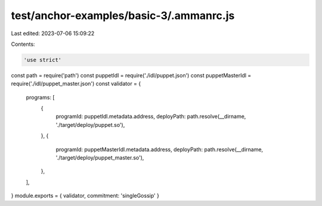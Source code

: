 test/anchor-examples/basic-3/.ammanrc.js
========================================

Last edited: 2023-07-06 15:09:22

Contents:

.. code-block:: js

    'use strict'
const path = require('path')
const puppetIdl = require('./idl/puppet.json')
const puppetMasterIdl = require('./idl/puppet_master.json')
const validator = {
  programs: [
    {
      programId: puppetIdl.metadata.address,
      deployPath: path.resolve(__dirname, './target/deploy/puppet.so'),
    },
    {
      programId: puppetMasterIdl.metadata.address,
      deployPath: path.resolve(__dirname, './target/deploy/puppet_master.so'),
    },
  ],
}
module.exports = { validator, commitment: 'singleGossip' }


